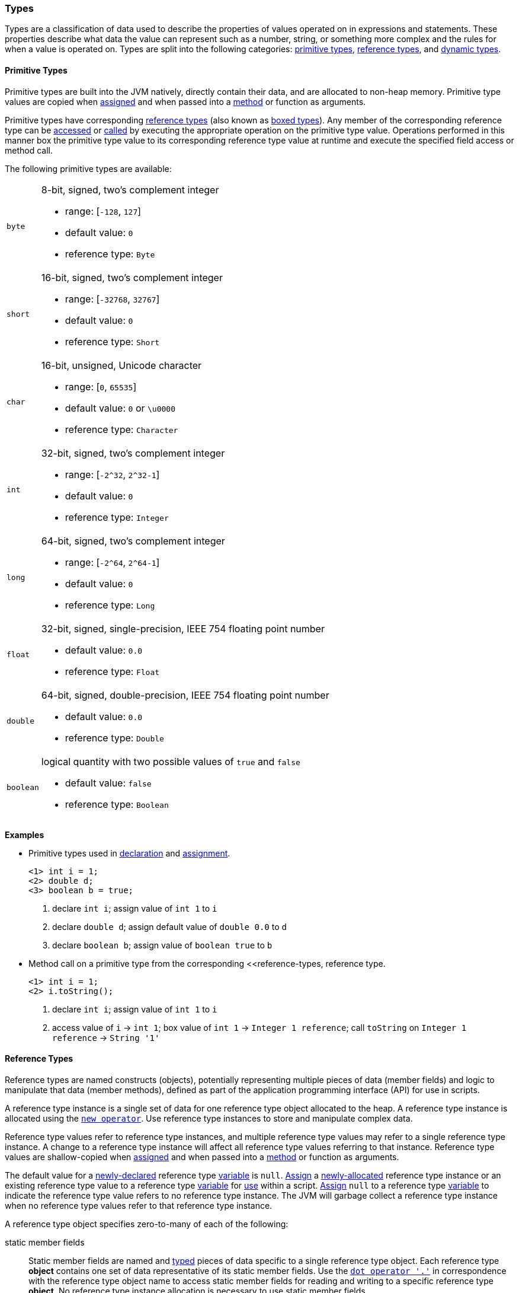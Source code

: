 [[painless-types]]
=== Types

Types are a classification of data used to describe the properties of values
operated on in expressions and statements. These properties describe what data
the value can represent such as a number, string, or something more complex and
the rules for when a value is operated on.  Types are split into the following
categories: <<primitive-types, primitive types>>,
<<reference-types, reference types>>, and <<dynamic-types, dynamic types>>.

[[primitive-types]]
==== Primitive Types

Primitive types are built into the JVM natively, directly contain their data,
and are allocated to non-heap memory.  Primitive type values are copied when
<<assignment, assigned>> and when passed into a <<method-access, method>> or
function as arguments.

Primitive types have corresponding <<reference-types, reference types>> (also
known as <<boxing-unboxing, boxed types>>). Any member of the corresponding
reference type can be <<field-access, accessed>> or <<method-access, called>> by
executing the appropriate operation on the primitive type value. Operations
performed in this manner box the primitive type value to its corresponding
reference type value at runtime and execute the specified field access or
method call.

The following primitive types are available:

[horizontal]
`byte`::
8-bit, signed, two's complement integer
* range: [`-128`, `127`]
* default value: `0`
* reference type: `Byte`

`short`::
16-bit, signed, two's complement integer
* range: [`-32768`, `32767`]
* default value: `0`
* reference type: `Short`

`char`::
16-bit, unsigned, Unicode character
* range: [`0`, `65535`]
* default value: `0` or `\u0000`
* reference type: `Character`

`int`::
32-bit, signed, two's complement integer
* range: [`-2^32`, `2^32-1`]
* default value: `0`
* reference type: `Integer`

`long`::
64-bit, signed, two's complement integer
* range: [`-2^64`, `2^64-1`]
* default value: `0`
* reference type: `Long`

`float`::
32-bit, signed, single-precision, IEEE 754 floating point number
* default value: `0.0`
* reference type: `Float`

`double`::
64-bit, signed, double-precision, IEEE 754 floating point number
* default value: `0.0`
* reference type: `Double`

`boolean`::
logical quantity with two possible values of `true` and `false`
* default value: `false`
* reference type: `Boolean`

*Examples*

* Primitive types used in <<declaration, declaration>> and
<<assignment, assignment>>.
+
[source,Painless]
----
<1> int i = 1;
<2> double d;
<3> boolean b = true;
----
+
<1> declare `int i`;
    assign value of `int 1` to `i`
<2> declare `double d`;
    assign default value of `double 0.0` to `d`
<3> declare `boolean b`;
    assign value of `boolean true` to `b`
+
* Method call on a primitive type from the corresponding
<<reference-types, reference type.
+
[source,Painless]
----
<1> int i = 1;
<2> i.toString();
----
+
<1> declare `int i`;
    assign value of `int 1` to `i`
<2> access value of `i` -> `int 1`;
    box value of `int 1` -> `Integer 1 reference`;
    call `toString` on `Integer 1 reference` -> `String '1'`

[[reference-types]]
==== Reference Types

Reference types are named constructs (objects), potentially representing
multiple pieces of data (member fields) and logic to manipulate that data
(member methods), defined as part of the application programming interface
(API) for use in scripts.

A reference type instance is a single set of data for one reference type
object allocated to the heap. A reference type instance is allocated using the
<<constructor-call, `new operator`>>. Use reference type instances to store
and manipulate complex data.

Reference type values refer to reference type instances, and multiple reference
type values may refer to a single reference type instance. A change to a
reference type instance will affect all reference type values referring to that
instance. Reference type values are shallow-copied when
<<assignment, assigned>> and when passed into a <<method-access, method>> or
function as arguments.

The default value for a <<declaration, newly-declared>> reference type
<<painless-variables, variable>> is `null`. <<assignment, Assign>> a
<<constructor-call, newly-allocated>> reference type instance or an existing
reference type value to a reference type <<painless-variables, variable>> for
<<painless-operators, use>> within a script. <<assignment, Assign>> `null` to a
reference type <<painless-variables, variable>> to indicate the reference type
value refers to no reference type instance. The JVM will garbage collect a
reference type instance when no reference type values refer to that reference
type instance.

A reference type object specifies zero-to-many of each of the following:

static member fields::

Static member fields are named and <<painless-types, typed>> pieces of data
specific to a single reference type object. Each reference type *object*
contains one set of data representative of its static member fields. Use the
<<field-access, `dot operator '.'`>> in correspondence with the reference type
object name to access static member fields for reading and writing to a
specific reference type *object*. No reference type instance allocation is
necessary to use static member fields.

non-static member fields::

Non-static member fields are named and <<painless-types, typed>> pieces of data
specified by a reference type object.  Each reference type *instance* contains
one set of data representative of its reference type object's non-static member
fields. Use the <<field-access, `dot operator '.'`>> for reading and writing to
non-static member fields of a specific reference type *instance*.  An allocated
reference type instance is required to use non-static member fields.

static member methods::

Static member methods are functions specific to a single reference type
*object*. Use the <<method-access, `method call operator '. ()'`>> in
correspondence with the reference type object name to invoke static member
methods. No reference type instance allocation is necessary to use static
member methods.

non-static member methods::

Non-static member methods are functions specified by a reference type object
and called on a specific reference type *instance*. Non-static member methods
called on a specific reference type instance may read from and write to
non-static member fields of that specific reference type instance. Use the
<<method-access, `method call operator '. ()'`>> in correspondence with a
specific reference type instance to invoke non-static member methods. An
allocated reference type instance is required to use non-static member methods.

constructors::

Constructors are a special type of function specific to a reference type
*object* used to allocate reference type instances of that reference type
object. Use the <<constructor-call, `constructor call operator 'new ()'`>> to
allocate a reference type instance.

Reference type objects support a basic inheritance model. Consider types A and
B. Type A is considered to be a parent of B, and B a child of A, if B inherits
(is able to access as its own) all of A's non-static members. Type B is
considered a descendant of A if there exists a recursive parent-child
relationship from B to A with none to many types in between. In this case, B
inherits all of A's non-static members along with all of the non-static members
of the types in between. Type B is also considered to be a type A in both
relationships.

*Examples*

* Reference types used in several different <<painless-operators, operators>>.
+
[source,Painless]
----
<1> List l = new ArrayList();
<2> l.add(1);
<3> int i = l.get(0) + 2;
----
+
<1> declare `List l`;
    allocate `ArrayList` instance -> `ArrayList reference`;
    implicit cast value of `ArrayList reference` to value of `List reference`
            -> `List reference`;
    assign value of `List reference` to `l`
<2> access value of `l` -> `List reference`;
    implicit cast value of `int 1` to value of `def` -> `def`
    call `add` on `List reference` with arguments (`def`)
<3> declare `int i`;
    access value of `l` -> `List reference`;
    call `get` on `List reference` with arguments (`int 0`) -> `def`;
    implicit cast value of `def` to value of `int 1` -> `int 1`;
    add value of `int 1` and value of `int 2` -> `int 3`;
    assign value of `int 3` to `i`
+
* Sharing a reference type instance.
+
[source,Painless]
----
<1> List l0 = new ArrayList();
<2> List l1 = l0;
<3> l0.add(1);
<4> l1.add(2);
<5> int i = l1.get(0) + l0.get(1);
----
+
<1> declare `List l0`;
    allocate `ArrayList` instance -> `ArrayList reference`;
    implicit cast value of `ArrayList reference` to value of `List reference`
            -> `List reference`;
    assign value of `List reference` to `l0`
<2> declare `List l1`;
    access value of `l0` -> `List reference`;
    assign value of `List reference` to `l1`
    (note `l0` and `l1` refer to the same instance known as a shallow-copy)
<3> access value of `l0` -> `List reference`;
    implicit cast value of `int 1` to value of `def` -> `def`
    call `add` on `List reference` with arguments (`def`)
<4> access value of `l1` -> `List reference`;
    implicit cast value of `int 2` to value of `def` -> `def`
    call `add` on `List reference` with arguments (`def`)
<5> declare `int i`;
    access value of `l0` -> `List reference`;
    call `get` on `List reference` with arguments (`int 0`) -> `def @0`;
    implicit cast value of `def @0` to value of `int 1` -> `int 1`;
    access value of `l1` -> `List reference`;
    call `get` on `List reference` with arguments (`int 1`) -> `def @1`;
    implicit cast value of `def @1` to value of `int 2` -> `int 2`;
    add value of `int 1` and value of `int 2` -> `int 3`;
    assign value of `int 3` to `i`;
+
* Using the static members of a reference type.
+
[source,Painless]
----
<1> int i = Integer.MAX_VALUE;
<2> long l = Long.parseLong("123L");
----
+
<1> declare `int i`;
    access value of `MAX_VALUE` on `Integer` -> `int 2147483647`;
    assign value of `int 2147483647` to `i`
<2> declare `long l`;
    call `parseLong` on `Long` with arguments (`long 123`) -> `long 123`;
    assign value of `long 123` to `l`

[[dynamic-types]]
==== Dynamic Types

Use dynamic type values to represent the values of any primitive type or
reference type under a single type name `def`. A `def` type value mimics
the behavior of whatever value it currently represents and will always
represent the child-most descendant type value of any value when used in
<<painless-operators, operations>> and statements.

Internally, if a `def` type value is a primitive type value, the value is
converted (<<boxing-unboxing, boxed>>) to the corresponding reference type
instance. However, the `def` type still behaves like the primitive type
including within the <<painless-casting, casting model>>.

The default value for a <<declaration, newly-declared>> `def` type
<<painless-variables, variable>> is `null`. A `def` type
<<painless-variables, variable>> can have different types
<<assignment, assigned>> throughout a script.

<<painless-operators, Operations>> using the `def` type will generate
errors at runtime if an inappropriate type is represented. Using the `def`
type can have a slight impact on performance. Use only primitive types and
reference types directly when performance is critical.

*Examples*

* General uses of the `def` type.
+
[source,Painless]
----
<1> def dp = 1;
<2> def dr = new ArrayList();
<3> dr = dp;
----
+
<1> declare `def dp`;
    implicit cast value of `int 1` to value of `def` -> `def`;
    assign value of `def` to `dp`
<2> declare `def dr`;
    allocate `ArrayList` instance -> `ArrayList reference`;
    implicit cast value of `ArrayList reference` to value of `def` -> `def`;
    assign value of `def` to `dr`
<3> access value of `dp` -> `def`;
    assign value of `def` to `dr`;
    (note the switch in the type `dr` represents from `ArrayList` to `int`)
+
* A `def` type value representing the child-most descendant of a value.
+
[source,Painless]
----
<1> Object l = new ArrayList();
<2> def d = l;
<3> d.ensureCapacity(10);
----
+
<1> declare `Object l`;
    allocate `ArrayList` instance -> `ArrayList reference`;
    implicit cast value of `ArrayList reference` to value of `Object reference`
            -> `Object reference`;
    assign value of `Object reference` to `l`
<2> declare `def d`;
    access value of `l` -> `Object reference`;
    implicit cast value of `Object reference` to value of `def` -> `def`;
    assign value of `def` to `d`;
<3> access value of `d` -> `def`;
    implicit cast value of `def` to value of `ArrayList reference`
            -> `ArrayList reference`;
    call `ensureCapacity` on `ArrayList reference` with arguments (`int 10`);
    (note value of `def` was implicit cast to value of `ArrayList reference`
            since ArrayList` is the child-most descendant type value that the
            `def` type value represents)

[[string-type]]
==== String Type

The `String` type is a specialized reference type that does not require
explicit allocation. Use <<strings, string literals>> to directly
<<assignment, assign>> or <<painless-operators, operate>> on `String` values.
While not required, the <<constructor-call, `new` operator>> can allocate
`String` values.

*Examples*

* General use of the `String` type.
+
[source,Painless]
----
<1> String r = "some text";
<2> String s = 'some text';
<3> String t = new String("some text");
<4> String u;
----
+
<1> declare `String r`;
    assign value of `String "some text"` to `r`
<2> declare `String s`;
    assign value of `String 'some text'` to `s`
<3> declare `String t`;
    allocate `String` instance with arguments (`String "some text"`)
            -> `String "some text"`;
    assign value of `String "some text"` to `t`
<4> declare `String u`;
    assign default value of `null` to `u`

[[void-type]]
==== void Type

The `void` type represents the concept of a lack of type. The `void` type is
primarily used to indicate a function will return no value.

*Examples*

* Use of the `void` type in a function.
+
[source,Painless]
----
void addToList(List l, def d) {
    l.add(d);
}
----

[[array-type]]
==== Array Type

The array type is a specialized reference type where an array type instance
represents a series of values.  All values in an array type instance are of
the same type.  Each value is assigned an index from within the range
`[0, length)` where length is the total number of values allocated for the
array type instance. Specify the type of values and the length during an
array allocation.

Allocate an array type instance using the <<new-array, new operator>> or the
<<array-initialization, initialization operator>>.  Array type instances are
allocated to the heap. <<declaration, Declare>> and <<assignment, assign>>
array type variables for <<painless-operators, use>> within scripts.  The
default value for newly-declared array instance types is `null`.  Array type
values are shallow-copied when <<assignment, assigned>> and when passed into a
<<method-access, method>> or function as arguments. Read and write to individual
values within the array type instance using the <<array-access, access operator>>.

When an array type instance is allocated with multiple dimensions using the
range `[2, d]` where `d >= 2`, each dimension in the range `[1, d-1]` is also
an array type. The array type of each dimension, `n`, is an array type with the
number of dimensions equal to `d-n`. For example, consider `int[][][]` with 3
dimensions. The 3rd dimension, `d-3`, is the primitive type `int`.  The 2nd
dimension, `d-2`, is the array type `int[]`. And the 1st dimension, `d-1` is
the array type `int[][]`.

*Examples*

* General use of single-dimensional arrays.
+
[source,Painless]
----
<1> int[] x;
<2> float[] y = new float[10];
<3> def z = new float[5];
<4> y[9] = 1.0F;
<5> z[0] = y[9];
----
+
<1> declare `int[] x`;
    assign default value of `null` to `x`
<2> declare `float[] y`;
    allocate `1-d float array` instance with `length [10]`
            -> `1-d float array reference`;
    assign value of `1-d float array reference` to `y`
<3> declare `def z`;
    allocate `1-d float array` instance with `length [5]`
            -> `1-d float array reference`;
    implicit cast value of `1-d float array reference` to value of `def`
            -> `def`;
    assign value of `def` to `z`
<4> access value of `y` -> `1-d float array reference`;
    assign value of `float 1.0` to `index [9]` of `1-d float array reference`
<5> access value of `y` -> `1-d float array reference @0`;
    access `index [9]` of `1-d float array reference @0` -> `float 1.0`;
    access value of `z` -> `def`;
    implicit cast value of `def` to value of `1-d float array reference @1`
            -> `1-d float array reference @1`;
    assign value of `float 1.0` to `index [0]` of `1-d float array reference @1`
+
* Use of a multi-dimensional array.
+
[source,Painless]
----
<1> int[][][] ia3 = new int[2][3][4];
<2> ia3[1][2][3] = 99;
<3> int i = ia3[1][2][3];
----
+
<1> declare `int[][][] ia`;
    allocate `3-d int array` instance with length `[2, 3, 4]`
            -> `3-d int array reference`;
    assign value of `3-d int array reference` to `ia3`
<2> access value of `ia3` -> `3-d int array reference`;
    assign value of `int 99` to `index [1, 2, 3]` of `3-d int array reference`
<3> declare `int i`;
    access value of `ia3` -> `3-d int array reference`;
    access value of `index [1, 2, 3]` of `3-d int array reference` -> `int 99`;
    assign value of `int 99` to `i`